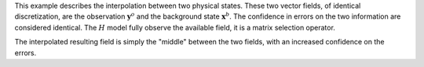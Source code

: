 .. index:: single: Blue (example)

This example describes the interpolation between two physical states. These two
vector fields, of identical discretization, are the observation
:math:`\mathbf{y}^o` and the background state :math:`\mathbf{x}^b`. The
confidence in errors on the two information are considered identical. The
:math:`H` model fully observe the available field, it is a matrix selection
operator.

The interpolated resulting field is simply the "middle" between the two fields,
with an increased confidence on the errors.
